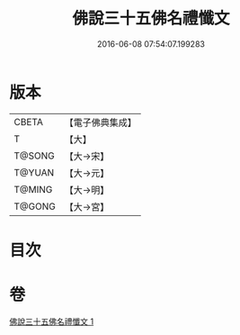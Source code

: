 #+TITLE: 佛說三十五佛名禮懺文 
#+DATE: 2016-06-08 07:54:07.199283

* 版本
 |     CBETA|【電子佛典集成】|
 |         T|【大】     |
 |    T@SONG|【大→宋】   |
 |    T@YUAN|【大→元】   |
 |    T@MING|【大→明】   |
 |    T@GONG|【大→宮】   |

* 目次

* 卷
[[file:KR6f0018_001.txt][佛說三十五佛名禮懺文 1]]

